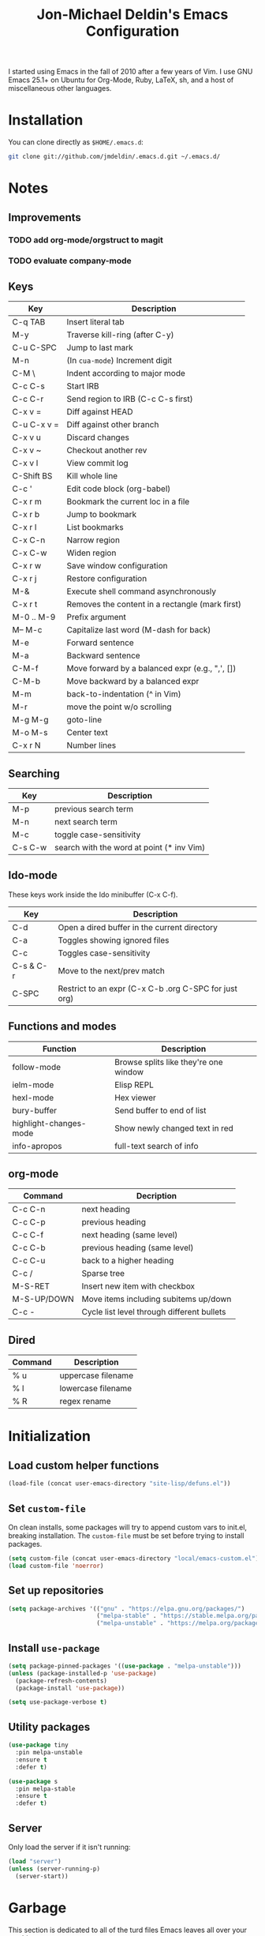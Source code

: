 #+TITLE:       Jon-Michael Deldin's Emacs Configuration
#+STARTUP:     align hidestars indent
#+STYLE: <style>html { font: 14px Helvetica, sans-serif } body { width: 85%; margin: 2% auto;} pre, code { font-family: Monaco, Consolas, 'Bitstream Vera Sans', monospace; }</style>

I started using Emacs in the fall of 2010 after a few years of Vim. I
use GNU Emacs 25.1+ on Ubuntu for Org-Mode, Ruby, LaTeX, sh, and a host
of miscellaneous other languages.

* Installation
You can clone directly as =$HOME/.emacs.d=:

#+BEGIN_SRC sh
  git clone git://github.com/jmdeldin/.emacs.d.git ~/.emacs.d/
#+END_SRC

* Notes
** Improvements
*** TODO add org-mode/orgstruct to magit
*** TODO evaluate company-mode
** Keys
| Key         | Description                                     |
|-------------+-------------------------------------------------|
| C-q TAB     | Insert literal tab                              |
| M-y         | Traverse kill-ring (after C-y)                  |
| C-u C-SPC   | Jump to last mark                               |
| M-n         | (In =cua-mode=) Increment digit                 |
| C-M \       | Indent according to major mode                  |
| C-c C-s     | Start IRB                                       |
| C-c C-r     | Send region to IRB (C-c C-s first)              |
| C-x v =     | Diff against HEAD                               |
| C-u C-x v = | Diff against other branch                       |
| C-x v u     | Discard changes                                 |
| C-x v ~     | Checkout another rev                            |
| C-x v l     | View commit log                                 |
| C-Shift BS  | Kill whole line                                 |
| C-c '       | Edit code block (org-babel)                     |
| C-x r m     | Bookmark the current loc in a file              |
| C-x r b     | Jump to bookmark                                |
| C-x r l     | List bookmarks                                  |
| C-x C-n     | Narrow region                                   |
| C-x C-w     | Widen region                                    |
| C-x r w     | Save window configuration                       |
| C-x r j     | Restore configuration                           |
| M-&         | Execute shell command asynchronously            |
| C-x r t     | Removes the content in a rectangle (mark first) |
| M-0 .. M-9  | Prefix argument                                 |
| M-- M-c     | Capitalize last word (M-dash for back)          |
| M-e         | Forward sentence                                |
| M-a         | Backward sentence                               |
| C-M-f       | Move forward by a balanced expr (e.g., ",', []) |
| C-M-b       | Move backward by a balanced expr                |
| M-m         | back-to-indentation (^ in Vim)                  |
| M-r         | move the point w/o scrolling                    |
| M-g M-g     | goto-line                                       |
| M-o M-s     | Center text                                     |
| C-x r N     | Number lines                                    |

** Searching
| Key     | Description                               |
|---------+-------------------------------------------|
| M-p     | previous search term                      |
| M-n     | next search term                          |
| M-c     | toggle case-sensitivity                   |
| C-s C-w | search with the word at point (* inv Vim) |

** Ido-mode
These keys work inside the Ido minibuffer (C-x C-f).

| Key       | Description                                           |
|-----------+-------------------------------------------------------|
| C-d       | Open a dired buffer in the current directory          |
| C-a       | Toggles showing ignored files                         |
| C-c       | Toggles case-sensitivity                              |
| C-s & C-r | Move to the next/prev match                           |
| C-SPC     | Restrict to an expr (C-x C-b .org C-SPC for just org) |

** Functions and modes
| Function               | Description                           |
|------------------------+---------------------------------------|
| follow-mode            | Browse splits like they're one window |
| ielm-mode              | Elisp REPL                            |
| hexl-mode              | Hex viewer                            |
| bury-buffer            | Send buffer to end of list            |
| highlight-changes-mode | Show newly changed text in red        |
| info-apropos           | full-text search of info              |

** org-mode
| Command     | Decription                                 |
|-------------+--------------------------------------------|
| C-c C-n     | next heading                               |
| C-c C-p     | previous heading                           |
| C-c C-f     | next heading (same level)                  |
| C-c C-b     | previous heading (same level)              |
| C-c C-u     | back to a higher heading                   |
| C-c /       | Sparse tree                                |
| M-S-RET     | Insert new item with checkbox              |
| M-S-UP/DOWN | Move items including subitems up/down      |
| C-c -       | Cycle list level through different bullets |

** Dired
| Command | Description        |
|---------+--------------------|
| % u     | uppercase filename |
| % l     | lowercase filename |
| % R     | regex rename       |

* Initialization
** Load custom helper functions
#+BEGIN_SRC emacs-lisp
  (load-file (concat user-emacs-directory "site-lisp/defuns.el"))
#+END_SRC

** Set =custom-file=
On clean installs, some packages will try to append custom vars to
init.el, breaking installation. The =custom-file= must be set before
trying to install packages.
#+BEGIN_SRC emacs-lisp
  (setq custom-file (concat user-emacs-directory "local/emacs-custom.el"))
  (load custom-file 'noerror)
#+END_SRC

** Set up repositories
#+BEGIN_SRC emacs-lisp
  (setq package-archives '(("gnu" . "https://elpa.gnu.org/packages/")
                           ("melpa-stable" . "https://stable.melpa.org/packages/")
                           ("melpa-unstable" . "https://melpa.org/packages/")))
#+END_SRC

** Install =use-package=
#+BEGIN_SRC emacs-lisp
    (setq package-pinned-packages '((use-package . "melpa-unstable")))
    (unless (package-installed-p 'use-package)
      (package-refresh-contents)
      (package-install 'use-package))

    (setq use-package-verbose t)
#+END_SRC

** Utility packages
#+BEGIN_SRC emacs-lisp
  (use-package tiny
    :pin melpa-unstable
    :ensure t
    :defer t)

  (use-package s
    :pin melpa-stable
    :ensure t
    :defer t)
#+END_SRC

** Server
Only load the server if it isn't running:
#+BEGIN_SRC emacs-lisp
  (load "server")
  (unless (server-running-p)
    (server-start))
#+END_SRC

* Garbage
This section is dedicated to all of the turd files Emacs leaves all over
your machine.

** Lockfiles
Disable lockfiles -- there's only one user on this machine. This prevents
[[https://github.com/guard/guard][guard]] from re-running specs everytime the file is edited (but not saved).
#+BEGIN_SRC emacs-lisp
  (setq create-lockfiles nil)
#+END_SRC

** Backups
Place backups in =~/.emacs.d/local/backups=:
#+BEGIN_SRC emacs-lisp
  (setq backup-by-copying t)
  (setq backup-directory-alist
        (list (cons "." (jm/local-path "backups"))))
  (setq delete-old-versions t)
  (setq kept-new-versions 6)
  (setq kept-old-versions 2)
  (setq version-control t)
#+END_SRC

** Auto-saves
Keep auto-save files together. Test with =M-x do-auto-save=.
#+BEGIN_SRC emacs-lisp
  (let ((new-dir (jm/local-path "auto-saves/")))
    (setq auto-save-list-file-prefix new-dir)
    (setq auto-save-file-name-transforms
        `((".*" ,new-dir t))))
#+END_SRC

** Bookmarks
Use =~/.emacs.d/local/.emacs.bmk= for bookmarks:
#+BEGIN_SRC emacs-lisp
  (setq bookmark-default-file (jm/local-path "bookmarks"))
#+END_SRC

* Communication
** ERC
Prevent auto-joining =#erc=
#+BEGIN_SRC emacs-lisp
  (setq erc-autojoin-channels-alist '())
#+END_SRC

Spell-check ERC:
#+BEGIN_SRC emacs-lisp
  (with-eval-after-load 'erc
    (erc-spelling-mode 1))
#+END_SRC

Ignore noise:
#+BEGIN_SRC emacs-lisp
  (setq erc-network-hide-list '("JOIN" "PART" "QUIT" "NICK" "MODE"))
  (setq erc-track-exclude-server-buffer t)
#+END_SRC

Highlight nick:
#+BEGIN_SRC emacs-lisp
  (setq erc-current-nick-highlight-type 'nick)
#+END_SRC

** mu4e
#+BEGIN_SRC emacs-lisp
  ;; install sudo apt install mu4e gnutls-bin
  (use-package mu4e
    :bind ("<f8>" . mu4e)
    :init
    (defun jm/email (user domain)
      "Builds an email address to dodge some spam bot harvesting
      for public config."
      (combine-and-quote-strings (list user domain) "@"))
    (defun jm/match-mu4e-context (email msg)
      (when msg
        (mu4e-message-contact-field-matches msg :to email)))
    :config
    (add-hook 'message-send-hook
              (lambda ()
                (unless (yes-or-no-p "Are you sure you want to send this?")
                  (signal 'quit nil))))

    ;; when viewing a message, hit a V to view message in browser
    (add-to-list 'mu4e-view-actions
                 '("ViewInBrowser" . mu4e-action-view-in-browser) t)

    (setq mu4e-get-mail-command "offlineimap")
    (setq mu4e-maildir "~/Maildir")

    (setq send-mail-function 'smtpmail-send-it)
    (setq message-send-mail-function 'smtpmail-send-it)

    ;; enable inline images:
    (setq mu4e-view-show-images t)
    (when (fboundp 'imagemagick-register-types)
      (imagemagick-register-types))

    ;; TODO: not sure this is actually useful:
    (setq mu4e-compose-format-flowed t)
    (setq mu4e-compose-dont-reply-to-self t)
    (setq message-kill-buffer-on-exit t)

    ;; gmail already keeps copies in the sent folder:
    (setq mu4e-sent-messages-behavior 'trash)

    (setq mu4e-context-policy 'ask-if-none)
    (setq mu4e-compose-context-policy 'ask-if-none)

    ;; the backquote is needed to evaluate the alist values
    (setq mu4e-contexts `( ,(make-mu4e-context
                             :name "HighSeas"
                             :match-func (lambda (msg)
                                           (jm/match-mu4e-context msg (jm/email "jmdeldin" "highseas.com")))
                             :vars `( (user-mail-address . ,(jm/email "jmdeldin" "highseas.com"))
                                      (smtpmail-smtp-user . ,(jm/email "jmdeldin" "highseas.com"))
                                      (smtpmail-smtp-server . "smtp.gmail.com")
                                      (smtpmail-default-smtp-server "smtp.gmail.com")
                                      (smtpmail-smtp-service . 587)
                                      (smtpmail-stream-type . starttls)
                                      (mu4e-drafts-folder . "/HighSeas/[Gmail].Drafts")
                                      (mu4e-sent-folder . "/HighSeas/[Gmail].Sent Mail")
                                      (mu4e-trash-folder . "/HighSeas/[Gmail].Trash")
                                      )))))
#+END_SRC

* News
Elfeed is a really nice RSS reader for Emacs that's easy to use and
fast.

#+BEGIN_SRC emacs-lisp
  (use-package elfeed
    :pin melpa-unstable
    :ensure t
    :preface
    (defun jm/elfeed ()
      "Download feed updates before using elfeed."
      (interactive)
      (elfeed-update)
      (elfeed))
    :bind ("<f9>" . jm/elfeed)
    :config
    (setq elfeed-db-directory (concat user-emacs-directory "local/elfeed")))
#+END_SRC

** Feeds
#+BEGIN_SRC emacs-lisp
  (setq elfeed-feeds
        '(
          ("https://feeds.feedburner.com/lifehacker/full" drivel)
          ("http://nullprogram.com/feed/" emacs)
          ("http://planet.emacsen.org/atom.xml" emacs)
          ("http://sachachua.com/blog/feed/" emacs)
          ("https://www.masteringemacs.org/feed" emacs)
          ("https://www.reddit.com/r/emacs.xml" emacs)
          ("http://matthewkirk.com/feed/" friends)
          ("https://www.reddit.com/r/linux.rss" linux)
          ("http://www.jmdeldin.com/atom.xml" personal)
          ("https://jvns.ca/atom.xml" programming)
          ("https://www.reddit.com/r/everett.xml" news)))
#+END_SRC

* Text Editing
Default to 72 column width for plain text
#+BEGIN_SRC emacs-lisp
  (add-hook 'text-mode-hook
            '(lambda ()
               (set-fill-column 72)))
#+END_SRC

Match parens and quotes
#+BEGIN_SRC emacs-lisp
  (electric-pair-mode t)
#+END_SRC

Enable on-the-fly reindentation
#+BEGIN_SRC emacs-lisp
  (electric-indent-mode t)
#+END_SRC

Insert a newline around special characters
#+BEGIN_SRC emacs-lisp
  (electric-layout-mode t)
#+END_SRC

Use single spaces between sentences for =fill-paragraph= (=M-q=)
#+BEGIN_SRC emacs-lisp
  (setq sentence-end-double-space nil)
#+END_SRC

Use Unicode everywhere, as per [[https://www.masteringemacs.org/article/working-coding-systems-unicode-emacs][Mastering Emacs' post]]:

#+BEGIN_SRC emacs-lisp
  (set-language-environment "UTF-8")
  (prefer-coding-system 'utf-8)
  (set-default-coding-systems 'utf-8)
  (set-terminal-coding-system 'utf-8)
  (set-keyboard-coding-system 'utf-8)
  (setq-default buffer-file-coding-system 'utf-8)

  ;; clipboard as UTF-8
  (setq x-select-request-type '(UTF8_STRING COMPOUND_TEXT TEXT STRING))
#+END_SRC

Changing a region's case is useful
#+BEGIN_SRC emacs-lisp
  (put 'upcase-region 'disabled nil)
  (put 'downcase-region 'disabled nil)
#+END_SRC

Remember last edit position
#+BEGIN_SRC emacs-lisp
  (require 'saveplace)
  (setq-default save-place t)
  (setq save-place-file (jm/local-path "places"))
#+END_SRC

** Auto-Complete Mode
#+BEGIN_SRC emacs-lisp
  (use-package auto-complete-config
    :ensure auto-complete
    :pin melpa-stable
    :defer 2
    :diminish auto-complete-mode
    :config
    (ac-config-default)
    (ac-flyspell-workaround)
    (setq ac-ignore-case nil)
    (setq ac-comphist-file (jm/local-path "ac-comphist.dat")))

  (use-package org-ac
    :ensure t
    :defer 2
    :pin melpa-stable
    :config (org-ac/config-default))
#+END_SRC

** Spelling
Use =aspell= instead of =ispell=, use =list= for faster region checking, and
use a faster suggestion mode.

#+BEGIN_SRC emacs-lisp
  (setq ispell-program-name "aspell")
  (setq ispell-list-command "list")
  (setq ispell-extra-args '("--sug-mode=ultra"))
#+END_SRC

Turn it on for some modes:
#+BEGIN_SRC emacs-lisp
  (mapcar (lambda (mode)
            (add-hook mode (lambda () (flyspell-mode t))))
          '(org-mode-hook markdown-mode text-mode))
  (add-hook 'git-commit-mode-hook 'turn-on-flyspell)
#+END_SRC

** Whitespace
Wrap lines at column 78
#+BEGIN_SRC emacs-lisp
  (setq-default fill-column 78)
#+END_SRC

Highlight right-margin when whitespace-mode is on
#+BEGIN_SRC emacs-lisp
  (setq whitespace-line-column fill-column)
#+END_SRC

Highlight empty lines
#+BEGIN_SRC emacs-lisp
  (setq-default indicate-empty-lines t)
#+END_SRC

Hard-wrap lines all the time
#+BEGIN_SRC emacs-lisp
  (add-hook 'text-mode-hook 'turn-on-auto-fill)
#+END_SRC

Use spaces, not tabs (C-q C-i to insert a hard-tab)
#+BEGIN_SRC emacs-lisp
  (setq-default indent-tabs-mode nil)
#+END_SRC

2-space tabs
#+BEGIN_SRC emacs-lisp
  (setq-default tab-width 2)
#+END_SRC

Insert tabs when appropriate
#+BEGIN_SRC emacs-lisp
  (setq indent-line-function 'insert-tab)
#+END_SRC

Insert a newline at the EOF
#+BEGIN_SRC emacs-lisp
  (setq-default require-final-newline t)
#+END_SRC

Delete trailing whitespace on save
#+BEGIN_SRC emacs-lisp
  (add-hook 'before-save-hook 'delete-trailing-whitespace)
#+END_SRC

** Highlight Stuff
#+BEGIN_SRC emacs-lisp
  (use-package highlight-indent-guides
    :ensure t
    :pin melpa-unstable
    :config
    (setq highlight-indent-guides-method 'fill)
    (mapcar (lambda (hook) (add-hook hook 'highlight-indent-guides-mode))
            '(prog-mode-hook yaml-mode-hook)))
#+END_SRC

* UI
Hide the {menu,tool,scroll}bars
#+BEGIN_SRC emacs-lisp
  (if window-system
      (progn
        (scroll-bar-mode -1)
        (tool-bar-mode -1)))
  (menu-bar-mode -1)
#+END_SRC

Hide the startup messages
#+BEGIN_SRC emacs-lisp
  (setq inhibit-startup-message t)
  (setq inhibit-startup-echo-area-message t)
#+END_SRC

"y or n" instead of "yes or no"
#+BEGIN_SRC emacs-lisp
  (fset 'yes-or-no-p 'y-or-n-p)
#+END_SRC

Show line & column number in the mode line
#+BEGIN_SRC emacs-lisp
  (column-number-mode t)
#+END_SRC

Show file size
#+BEGIN_SRC emacs-lisp
  (size-indication-mode t)
#+END_SRC

Highlight parens
#+BEGIN_SRC emacs-lisp
  (show-paren-mode t)
  (setq show-paren-delay 0.0)
#+END_SRC

Highlight current line
#+BEGIN_SRC emacs-lisp
  (global-hl-line-mode 1)
#+END_SRC

Use =ibuffer= instead of =list-buffers=
#+BEGIN_SRC emacs-lisp
  (defalias 'list-buffers 'ibuffer)
#+END_SRC

No bells
#+BEGIN_SRC emacs-lisp
  (setq ring-bell-function 'ignore)
#+END_SRC

** Window Management
Restore window configuration with =C-c LEFT=
#+BEGIN_SRC emacs-lisp
  (winner-mode)
#+END_SRC

Enable windmove -- default binding is shift
#+BEGIN_SRC emacs-lisp
  (windmove-default-keybindings)
  (setq windmove-wrap-around t)
#+END_SRC

Make windmove work in org-mode:
#+BEGIN_SRC emacs-lisp
  (add-hook 'org-shiftup-final-hook 'windmove-up)
  (add-hook 'org-shiftleft-final-hook 'windmove-left)
  (add-hook 'org-shiftdown-final-hook 'windmove-down)
  (add-hook 'org-shiftright-final-hook 'windmove-right)
#+END_SRC

** Minibuffer
*** IDO
Interactively-do-things is the greatest Emacs extension.

#+BEGIN_SRC emacs-lisp
  (setq ido-enable-flex-matching t)
  (setq ido-everywhere t)
  (setq ido-show-dot-for-dired t)
  (setq ido-save-directory-list-file (jm/local-path "ido.last"))
  (setq ido-use-virtual-buffers t)
  (ido-mode 1)
#+END_SRC

*** Uniquify
Use part of the directory to distinguish between identically-named files:
#+BEGIN_SRC emacs-lisp
  (use-package uniquify
    :config
    (setq uniquify-buffer-name-style 'forward))
#+END_SRC

*** Minibuffer History
Save minibuffer history:
#+BEGIN_SRC emacs-lisp
  (savehist-mode 1)
  (setq savehist-additional-variables '(kill-ring search-ring regexp-search-ring))
  (setq savehist-file (jm/local-path "savehist"))
#+END_SRC

*** Recent Files
Enable recent files:
#+BEGIN_SRC emacs-lisp
  (use-package recentf
    :defer 1
    :config
    (setq recentf-save-file (jm/local-path "recentf"))
    (setq recentf-max-saved-items 1000)
    (recentf-mode 1))
#+END_SRC

*** SMEX
=M-x= -- ido-like completion for functions:

#+BEGIN_SRC emacs-lisp
  (use-package smex
    :pin melpa-stable
    :ensure t
    :bind ("M-x" . smex)
    :config
    (setq smex-save-file (jm/local-path "smex-items")))
#+END_SRC

** Mouse
Enable mouse support in a terminal (from [[http://stackoverflow.com/a/8859057/73492][StackOverflow]]):

#+BEGIN_SRC emacs-lisp
  (unless window-system
    (require 'mouse)
    (xterm-mouse-mode t)
    (global-set-key [mouse-4] '(lambda ()
                                 (interactive)
                                 (scroll-down 1)))
    (global-set-key [mouse-5] '(lambda ()
                                 (interactive)
                                 (scroll-up 1)))
    (defun track-mouse (e))
    (setq mouse-sel-mode t))
#+END_SRC

** Keybindings
*** Evil
Arguably the best Vim ever, but sometimes, I still want Emacs keys.

#+BEGIN_SRC emacs-lisp
  (use-package evil
    :pin melpa-unstable
    :ensure t
    :demand t
    :diminish undo-tree-mode
    :bind (
           :map evil-insert-state-map
           ("C-a" . beginning-of-line)
           ("C-e" . end-of-line)
           ("C-d" . delete-forward-char)
           ("C-k" . kill-line)
           ("C-p" . evil-previous-line)
           ("C-p" . evil-previous-line)
           ("C-n" . evil-next-line)
           ("C-z" . suspend-emacs)
           :map evil-normal-state-map
           ("C-n" . evil-next-line)
           ("C-p" . evil-previous-line)
           ("C-z" . suspend-emacs))
    :config
    ;; disable evil in some buffers:
    (mapc (lambda (mode) (evil-set-initial-state mode 'emacs))
          '(elfeed-show-mode elfeed-search-mode Info-mode-hook ledger-report-mode))

    (evil-mode t))

  ;; Jump between tags with %
  (use-package evil-matchit
    :pin melpa-stable
    :ensure t
    :defer 1
    :config (global-evil-matchit-mode t))

  ;; increment/decrement numbers like Vim (just not with C-a/C-x)
  (use-package evil-numbers
    :pin melpa-stable
    :ensure t
    :bind (("C-c +" . evil-numbers/inc-at-pt)
           ("C-c -" . evil-numbers/dec-at-pt)))

#+END_SRC

*** Editing
=M-/= -- use a more powerful expansion
#+BEGIN_SRC emacs-lisp
  (global-set-key (kbd "M-/") 'hippie-expand)
#+END_SRC

=C-c C-r= -- Revert buffer
#+BEGIN_SRC emacs-lisp
  (global-set-key (kbd "C-c C-r") 'revert-buffer)
#+END_SRC

Swap =C-j= and =RET=
#+BEGIN_SRC emacs-lisp
  (global-set-key (kbd "RET") 'reindent-then-newline-and-indent)
  (global-set-key (kbd "C-j") 'newline)
#+END_SRC

=C-c C-d= -- Remove trailing whitespace
#+BEGIN_SRC emacs-lisp
  (global-set-key (kbd "C-c C-d") 'delete-trailing-whitespace)
#+END_SRC

=C-w= -- delete the previous word (like most shells)
#+BEGIN_SRC emacs-lisp
  (global-set-key (kbd "C-w") 'backward-kill-word)
#+END_SRC

C-x C-k -- kill region (since we just unbound it with C-w)
#+BEGIN_SRC emacs-lisp
  (global-set-key (kbd "C-x C-k") 'kill-region)
#+END_SRC

=C-x C-j= -- join line
#+BEGIN_SRC emacs-lisp
  (global-set-key (kbd "C-x C-j") 'join-line)
#+END_SRC

=C-c w= -- toggle whitespace mode
#+BEGIN_SRC emacs-lisp
  (global-set-key (kbd "C-c w") 'global-whitespace-mode)
#+END_SRC

better commenting (replaces the original comment-dwim)
#+BEGIN_SRC emacs-lisp
  (global-set-key (kbd "M-;") 'comment-or-uncomment-region)
#+END_SRC

=C-x m= -- recompile
#+BEGIN_SRC emacs-lisp
  (global-set-key (kbd "C-x m") 'recompile)
#+END_SRC

=C-x x= -- =jm/shell=
#+BEGIN_SRC emacs-lisp
  (global-set-key (kbd "C-x x") 'jm/shell)
#+END_SRC

=M-#= -- =jm/reload-init=
#+BEGIN_SRC emacs-lisp
  (global-set-key (kbd "M-#") 'jm/reload-init)
#+END_SRC

=F12= -- calculate and insert result in buffer
#+BEGIN_SRC emacs-lisp
  (global-set-key (kbd "<f12>") (lambda ()
                                  (interactive)
                                  (quick-calc t)))
#+END_SRC

*** Windows
=M-s/M-S= -- switch windows
#+BEGIN_SRC emacs-lisp
  (use-package ace-window
    :bind (("M-s" . ace-window)
           ("M-S" . ace-window))
    :ensure t
    :pin melpa-stable)
#+END_SRC

*** Mac
Make the Cmd and Opt keys work for =M-x=
#+BEGIN_SRC emacs-lisp
  (when system-type "darwin"
    (setq-default mac-command-modifier 'super)
    (setq-default mac-option-modifier 'meta))
#+END_SRC

** Clutter
VC mode does not need to show more than the branch. The following code
[[http://emacs.stackexchange.com/a/10957][from Malabrba]] does just that:
#+BEGIN_SRC emacs-lisp
  (setcdr (assq 'vc-mode mode-line-format)
          '((:eval (replace-regexp-in-string "^ Git" " " vc-mode))))
#+END_SRC

** Themes
For dumb terminals:
#+BEGIN_SRC emacs-lisp
  (if (and (not window-system) (string= (getenv "TERM") "dumb"))
      (progn
        (set-face-background 'hl-line "#666")
        (set-face-foreground 'hl-line "#fff")))
#+END_SRC

For GUIs:

#+BEGIN_SRC emacs-lisp
  (if window-system
      (let ((jm/font "Source Code Pro-13"))
        (set-face-attribute 'default nil :font jm/font)
        (set-frame-font jm/font)))
#+END_SRC

* Languages
** C
The only way to program.
#+BEGIN_SRC emacs-lisp
  (setq c-default-style "k&r")
#+END_SRC

Use four spaces for tabs.
#+BEGIN_SRC emacs-lisp
  (setq-default c-basic-offset 4)
#+END_SRC

Many-windows mode makes Emacs into a more traditional IDE for GDB. See
=C-h f gdb= for details. *NOTE:* This doesn't work on OS 10.8 (non-stop
mode isn't supported).

#+BEGIN_SRC emacs-lisp
  (setq gdb-many-windows t)
#+END_SRC

** Clojure
#+BEGIN_SRC emacs-lisp
  (use-package cider
    :pin melpa-stable
    :ensure t
    :mode ("\\.clj\\'" . clojure-mode))
#+END_SRC

** CSS
Turn on =rainbow-mode= for colored hex values
#+BEGIN_SRC emacs-lisp
  (use-package rainbow-mode
    :pin gnu
    :ensure t
    :defer t
    :init
    (add-hook 'css-mode-hook 'rainbow-mode))
#+END_SRC

Prevent SCSS from compiling at save time:
#+BEGIN_SRC emacs-lisp
  (setq scss-compile-at-save nil)
#+END_SRC

Two spaces:
#+BEGIN_SRC emacs-lisp
  (setq css-indent-offset 2)
#+END_SRC

** Graphviz
#+BEGIN_SRC emacs-lisp
  (use-package graphviz-dot-mode
    :pin melpa-stable
    :ensure t
    :mode ("\\.gv\\'" "\\.dot\\'"))
#+END_SRC

** Go
#+BEGIN_SRC emacs-lisp
  (use-package go-mode
    :pin melpa-stable
    :ensure t
    :mode "\\.go\\'")
#+END_SRC

** JavaScript
2 space indent:

#+BEGIN_SRC emacs-lisp
  (setq js-indent-level 2)
  (setq js2-basic-offset 2)
  (setq js2-bounce-indent-p t)
#+END_SRC

Show errors immediately:
#+BEGIN_SRC emacs-lisp
  (setq flycheck-display-errors-delay 0)
#+END_SRC

*** JSON

#+BEGIN_SRC emacs-lisp
  (use-package json-mode
    :pin melpa-stable
    :ensure t
    :mode (".babelrc" "\\.json\\'"))
#+END_SRC

*** React

#+BEGIN_SRC emacs-lisp
  (use-package rjsx-mode
    :pin melpa-unstable
    :ensure t
    :mode (("\\.jsx" . rjsx-mode))
    :bind (:map rjsx-mode-map ("<" . nil)))
#+END_SRC

** LaTeX
Produce PDFs instead of DVIs
#+BEGIN_SRC emacs-lisp
  (setq TeX-PDF-mode t)
#+END_SRC

** Lisp
#+BEGIN_SRC emacs-lisp
  (define-key lisp-mode-shared-map (kbd "C-c e") 'eval-buffer)

  ; probably not needed with 25+ 4
  (add-hook 'emacs-lisp-mode-hook 'turn-on-eldoc-mode)
#+END_SRC

** Markdown
#+BEGIN_SRC emacs-lisp
  (use-package markdown-mode
    :pin melpa-stable
    :ensure t
    :mode ("\\.md\\'" "\\.markdown\\'"))
#+END_SRC

** Nginx
#+BEGIN_SRC emacs-lisp
  (use-package nginx-mode
    :pin melpa-stable
    :ensure t
    :mode "nginx.conf")
#+END_SRC

** ERB
Support editing mixed mode files, like ERB templates.

#+BEGIN_SRC emacs-lisp
  (use-package mmm-auto
    :ensure mmm-mode
    :pin melpa-stable
    :mode ((".html.erb" . html-erb-mode)
           (".erb" . html-erb-mode))
    :config
    (setq mmm-global-mode 'auto)
    (setq mmm-submode-decoration-level 2)
    (setq mmm-parse-when-idle t))
#+END_SRC

** Org-Mode
#+BEGIN_SRC emacs-lisp
  (use-package org
    :pin gnu
    :ensure t
    :mode ("\\.org" . org-mode)
    :bind (
           ("C-c l" . org-store-link)
           ("C-c a" . org-agenda)
           ("C-c c" . org-capture)
           ("C-c b" . org-iswitchb)
           ("C-c C-x h" . org-html-export-to-html)
           ;; for terminals -- TAB does not work
           ("C-x t" . org-cycle))
    :config
    (org-babel-do-load-languages
     'org-babel-load-languages (mapcar (lambda (l) (cons l t))
                                       '(C calc emacs-lisp gnuplot latex ledger perl python ruby screen sh))))

  ;; for org-html export
  (use-package htmlize
    :pin melpa-stable
    :ensure t
    :defer t)
#+END_SRC

Include the org-habit module for the agenda:
#+BEGIN_SRC emacs-lisp
  (setq org-modules (quote (org-habit)))
#+END_SRC

*** Paths
This configuration assumes org files live in the =~/org= directory. You can
customize it by setting these variables in =../local/local.el=:
#+BEGIN_SRC emacs-lisp
  (setq org-directory "~/org")
  (setq org-default-notes-file "~/org/capture.org")
  (setq org-journal-file "~/org/journal.org.gpg")
  (setq org-work-journal-file "~/org/work.org")
  (setq org-log-file "~/org/log.org")
  (setq org-notes-file "~/org/notes.org")
  (setq org-archive-location "archive/%s_archive::")
  (setq org-agenda-files (filter (lambda (fn)
                                   (not (string-match (rx "#") fn)))
                                 (file-expand-wildcards org-directory)))
#+END_SRC

*** Capture Templates
Hit =C-c c= to trigger these:

#+BEGIN_SRC emacs-lisp
  (defun jm/find-org-headline (&optional heading)
    "Prompts for and finds a heading.

  Adapted from URL `http://emacs.stackexchange.com/a/5931'."
    (let* ((target (save-excursion
                     (org-refile-get-location heading nil t t)))
           (file (nth 1 target))
           (pos (nth 3 target)))
      (with-current-buffer (find-file-noselect org-notes-file)
        (goto-char pos)
        (org-end-of-subtree)
        (org-return))))

  (setq org-capture-templates
        '(("t" "TODO" entry (file+headline org-default-notes-file "Tasks")
           "* TODO %^{Task} %^g \n%U \n%?")
          ("w" "Work Journal" entry (file+datetree org-work-journal-file)
           "* %^{Title}\n%U \n%?\n")
          ("j" "Journal" entry (file+datetree org-journal-file)
           "* %^{Title}\n%U \n%?\n")
          ("n" "Notes" entry (file+function org-notes-file jm/find-org-headline)
           "* %^{Title}\n%U \n%?"
           :empty-lines 1)
          ("d" "Appointment" entry (file+headline org-default-notes-file "Tasks")
            "* TODO %^{Description} %^g\n%?\nSCHEDULED: %t\n%i\n%a")
          ("l" "Log" entry (file+datetree+prompt org-log-file)
           "* %^{Task} %^g\n%?" :clock-in t :clock-resume t)
          ))
#+END_SRC

*** Skeleton
#+BEGIN_SRC emacs-lisp
  (define-skeleton orgmode-skeleton
    "Inserts orgmode defaults into the current buffer."
    "Title: "
    "#+TITLE:       " str | (file-name-nondirectory buffer-file-name) \n
    "#+DESCRIPTION: " (skeleton-read "Description: ") \n
    "#+STARTUP:     align hidestars indent lognotedone" \n
    \n _)
#+END_SRC

*** Babel
Highlight src blocks
#+BEGIN_SRC emacs-lisp
  (setq org-src-fontify-natively t)
#+END_SRC

#+BEGIN_SRC emacs-lisp
  (defun jm/org-confirm-babel-evaluate (lang body)
    "Don't ask to confirm evaluating a ledger block."
    (not (string= lang "ledger")))
  (setq org-confirm-babel-evaluate 'jm/org-confirm-babel-evaluate)
#+END_SRC

*** Diary/Agenda
Hide some holidays:
#+BEGIN_SRC emacs-lisp
  (setq holiday-bahai-holidays nil)
  (setq holiday-hebrew-holidays nil)
  (setq holiday-islamic-holidays nil)
#+END_SRC

Show the agenda from the current day:
#+BEGIN_SRC emacs-lisp
  (setq org-agenda-start-on-weekday nil)
#+END_SRC

Show all habits
#+BEGIN_SRC emacs-lisp
  (setq org-habit-show-habits-only-for-today nil)
#+END_SRC

Set the location for showing the sunrise/sunset in the agenda:
#+BEGIN_SRC emacs-lisp
  (setq calendar-latitude 47.9790)
  (setq calendar-longitude -122.2021)
  (setq calendar-location-name "Everett, WA")
#+END_SRC

*** Exporting
Remove "Valid XHTML" link
#+BEGIN_SRC emacs-lisp
  (setq org-export-html-validation-link nil)
#+END_SRC

Minted latex export
#+BEGIN_SRC emacs-lisp
  (setq org-export-latex-minted-options
        '(("fontsize" "\\scriptsize")))
#+END_SRC

** Perl
Use the more modern =cperl-mode=
#+BEGIN_SRC emacs-lisp
  (defalias 'perl-mode 'cperl-mode)
#+END_SRC

Use =cperl-mode= for =.t= tests
#+BEGIN_SRC emacs-lisp
  (associate-file-type '(".t") 'cperl-mode)
#+END_SRC

Use four-space indents
#+BEGIN_SRC emacs-lisp
  (setq cperl-indent-level 4)
#+END_SRC

Indent only four-spaces in broken-up calls like
#+BEGIN_SRC perl
  someCall(
      $var,
      $var2
  )
#+END_SRC
#+BEGIN_SRC emacs-lisp
  (setq cperl-indent-parens-as-block t)
  (setq cperl-close-paren-offset -4)
#+END_SRC

Fix indentation for lines not starting statements (e.g., hash members)
#+BEGIN_SRC emacs-lisp
  (setq cperl-continued-statement-offset 0)
#+END_SRC#+end_src

** Ruby
#+BEGIN_SRC emacs-lisp
  (use-package rspec-mode
    :pin melpa-stable
    :ensure t
    :bind (:map ruby-mode-map ("C-c , x" . rspec-verify-single))
    :config
    (setq rspec-use-rake-when-possible nil)
    (setq rspec-use-spring-when-possible t))
  (use-package ruby-mode
    :mode
    ("\\.rb\\'" "\\.rake\\'" "Capfile" "Gemfile" "Guardfile" "Rakefile" "\\.ru\\'")
    :preface
    (defun jm/run-ruby-buffer ()
      "Run the current Ruby script and switch focus back to the script."
      (interactive)
      (ruby-compilation-this-buffer)
      (other-window -1))
    :bind (:map ruby-mode-map ("C-c C-c" . jm/run-ruby-buffer))
    :interpreter "ruby"
    :config
    (rspec-mode t))

  (use-package ruby-compilation
    :pin melpa-stable
    :ensure t
    :defer t)

  (use-package inf-ruby
    :pin melpa-stable
    :defer t
    :ensure t
    :init
    ;; for binding.pry to work
    (add-hook 'after-init-hook 'inf-ruby-switch-setup))
#+END_SRC

** Scheme
*** Variables
#+BEGIN_SRC emacs-lisp
  (setq scheme-program-name "scheme")
#+END_SRC

*** Helper functions
#+BEGIN_SRC emacs-lisp
  (defun scheme-run-buffer ()
    "Runs the current buffer through scheme and switches focus back to the script."
    (interactive)
    (scheme-send-region (point-min) (point-max)))
#+END_SRC

*** Hooks
#+BEGIN_SRC emacs-lisp
  (add-hook 'scheme-mode-hook
            (lambda ()
              (local-set-key (kbd "C-c C-c") 'scheme-run-buffer)
              (local-set-key (kbd "C-j") 'scheme-send-last-sexp)))
#+END_SRC

*** YAML
#+BEGIN_SRC emacs-lisp
  (use-package yaml-mode
    :pin melpa-stable
    :ensure t
    :mode ("\\.yml\\'" "\\.yaml\\'")
    :bind (:map yaml-mode-map ("C-m" . newline-and-indent)))
#+END_SRC
* Tools
** Browsers
There are far too many ways to configure which browser to use in emacs.
xdg-open should be the default but alas, we need this:

#+BEGIN_SRC emacs-lisp
  (setq shr-external-browser 'browse-url-xdg-open)
  (setq browse-url-browser-function 'browse-url-generic
        browse-url-generic-program "chromium-browser")
#+END_SRC

** Clock
Customize =M-x display-time-world=:
#+BEGIN_SRC emacs-lisp
(setq display-time-world-list
      '(("America/Los_Angeles" "Seattle")
        ("America/Denver" "Cascade")
        ("America/Chicago" "Ann Arbor")
        ("America/New_York" "New York")))
#+END_SRC

** Dired
Make it so hitting =C= on a filename in a dired window defaults to the
other dired window:

#+BEGIN_SRC emacs-lisp
  (setq dired-dwim-target t)
#+END_SRC

** Editorconfig

#+BEGIN_SRC emacs-lisp
  (use-package editorconfig
    :pin melpa-stable
    :ensure t
    :config (editorconfig-mode t))
#+END_SRC

** Ledger
#+BEGIN_SRC emacs-lisp
  (use-package ledger-mode
    :pin melpa-unstable
    :ensure t
    :defer t
    :config
    (defun ledger-toggle-cleared ()
      "Toggle --cleared flag on an open ledger report."
      (interactive)
      (setq ledger-report-cmd
            (if (string-match-p "--cleared" ledger-report-cmd)
                (replace-regexp-in-string "--cleared" "" ledger-report-cmd)
              (replace-regexp-in-string "$" " --cleared" ledger-report-cmd)))
      (ledger-report-redo))

    (define-key ledger-report-mode-map (kbd "C-c C-c") 'ledger-toggle-cleared)

    (defun jm/ledger-format ()
      "Clean up a ledger buffer automatically."
      (interactive)
      (ledger-sort-buffer)
      (ledger-post-align-postings (point-min) (point-max)))

    ;; for consistency with ledger-mode:
    (define-key ledger-report-mode-map (kbd "C-c C-o C-r") 'ledger-report-select-report)

    (setq ledger-reports
          '(
            ("bal"                "%(binary) -f %(ledger-file) bal")
            ("biz"                "%(binary) -f %(ledger-file) bal Biz")
            ("biz-income"         "%(binary) -f %(ledger-file) equity Revenue Biz:Receivable")
            ("cash"               "%(binary) -f %(ledger-file) bal Assets:Checking Assets:Savings --cleared")
            ("cc-spending"        "%(binary) -f %(ledger-file) bal Liabilities:Credit -l 'amount < 0'")
            ("checking-cap1"      "%(binary) -f %(ledger-file) reg Assets:Checking:CapitalOne --display 'd>=[last month]' --cleared")
            ("credit-cap1"        "%(binary) -f %(ledger-file) reg Liabilities:Credit:CapitalOne --display 'd>=[last month]' --cleared")
            ("donations"          "%(binary) -f %(ledger-file) bal Expenses:Donations Liabilities:Donations")
            ("net"                "%(binary) -f %(ledger-file) bal Assets Liabilities --cleared")
            ("payee"              "%(binary) -f %(ledger-file) reg @%(payee)")
            ("reg"                "%(binary) -f %(ledger-file) reg")
            ("savings-emergency"  "%(binary) -f %(ledger-file) reg Assets:Savings:Emergency --display 'd>=[last month]' --cleared")
            ("savings-fun"        "%(binary) -f %(ledger-file) reg Assets:Savings:Fun --display 'd>=[last month]' --cleared")
            ("savings-taxes"      "%(binary) -f %(ledger-file) reg Assets:Savings:Taxes --display 'd>=[last month]' --cleared")
            ("taxes"              "%(binary) -f %(ledger-file) bal --cleared Liabilities:Taxes Savings:Taxes")
            ("uncleared"          "%(binary) -f %(ledger-file) reg --uncleared")
            ("year-spending"      "%(binary) -f %(ledger-file) --monthly --empty --collapse reg Expenses")
            )))
#+END_SRC

** Man
Open man pages in a different window
#+BEGIN_SRC emacs-lisp
  (setq Man-notify-method 'friendly)
#+END_SRC

I tend to keep man pages pretty narrow
#+BEGIN_SRC emacs-lisp
  (setenv "MANWIDTH" "72")
#+END_SRC

** Magit
#+BEGIN_SRC emacs-lisp
  (use-package magit
    :pin melpa-stable
    :ensure t
    :bind ("C-x g" . magit-status))
#+END_SRC


** Projectile
Find files in a project:
#+BEGIN_SRC emacs-lisp
  (use-package projectile
    :pin melpa-stable
    :ensure t
    :bind ("C-x p" . projectile-find-file)
    :config
    (setq projectile-known-projects-file (jm/local-path "projectile-bookmarks.eld"))
    (setq projectile-cache-file (jm/local-path "projectile-cache")))
#+END_SRC

** Shell
Set =$PAGER= to =cat= to avoid =WARNING: terminal is not fully
functional= messages.
#+BEGIN_SRC emacs-lisp
  (setenv "PAGER" "cat")
#+END_SRC

Ensure eshell garbage stays in =~/.emacs.d/local=:
#+BEGIN_SRC emacs-lisp
  (setq eshell-directory-name (concat user-emacs-directory "local/eshell"))
#+END_SRC

** Silver Searcher
#+BEGIN_SRC emacs-lisp
  (use-package ag
    :ensure t
    :pin melpa-stable
    :bind ("C-x a" . ag-project-regexp)
    :config
    (setq ag-highlight-search t))
#+END_SRC

* Local configuration
Load local config to override any of the above settings
#+BEGIN_SRC emacs-lisp
  (load (jm/local-path "local") 'noerror)
#+END_SRC
